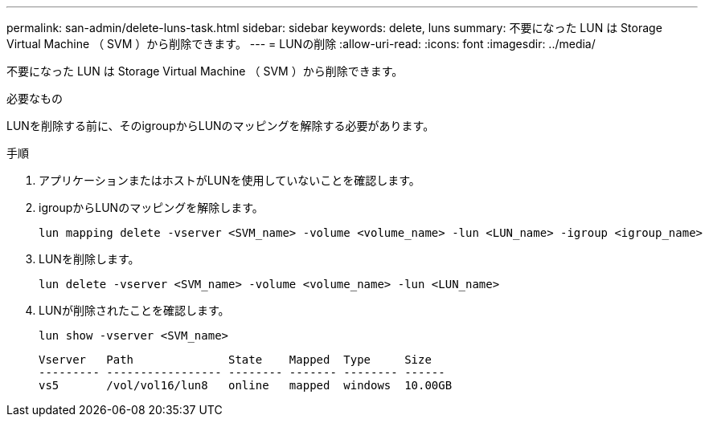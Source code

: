---
permalink: san-admin/delete-luns-task.html 
sidebar: sidebar 
keywords: delete, luns 
summary: 不要になった LUN は Storage Virtual Machine （ SVM ）から削除できます。 
---
= LUNの削除
:allow-uri-read: 
:icons: font
:imagesdir: ../media/


[role="lead"]
不要になった LUN は Storage Virtual Machine （ SVM ）から削除できます。

.必要なもの
LUNを削除する前に、そのigroupからLUNのマッピングを解除する必要があります。

.手順
. アプリケーションまたはホストがLUNを使用していないことを確認します。
. igroupからLUNのマッピングを解除します。
+
[source, cli]
----
lun mapping delete -vserver <SVM_name> -volume <volume_name> -lun <LUN_name> -igroup <igroup_name>
----
. LUNを削除します。
+
[source, cli]
----
lun delete -vserver <SVM_name> -volume <volume_name> -lun <LUN_name>
----
. LUNが削除されたことを確認します。
+
[source, cli]
----
lun show -vserver <SVM_name>
----
+
[listing]
----
Vserver   Path              State    Mapped  Type     Size
--------- ----------------- -------- ------- -------- ------
vs5       /vol/vol16/lun8   online   mapped  windows  10.00GB
----

